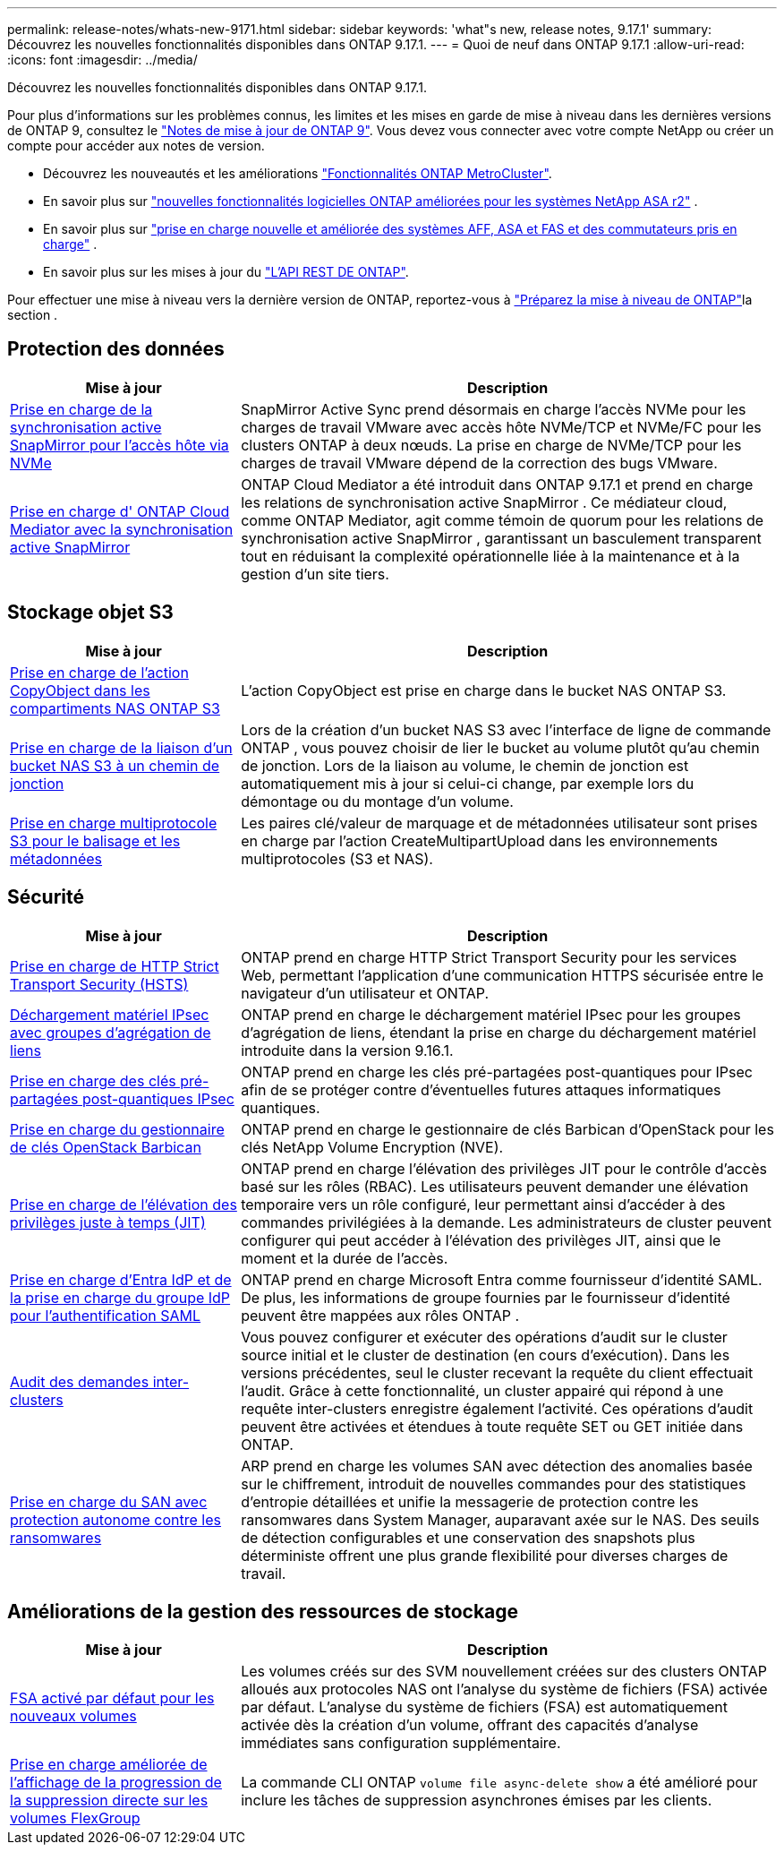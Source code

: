 ---
permalink: release-notes/whats-new-9171.html 
sidebar: sidebar 
keywords: 'what"s new, release notes, 9.17.1' 
summary: Découvrez les nouvelles fonctionnalités disponibles dans ONTAP 9.17.1. 
---
= Quoi de neuf dans ONTAP 9.17.1
:allow-uri-read: 
:icons: font
:imagesdir: ../media/


[role="lead"]
Découvrez les nouvelles fonctionnalités disponibles dans ONTAP 9.17.1.

Pour plus d'informations sur les problèmes connus, les limites et les mises en garde de mise à niveau dans les dernières versions de ONTAP 9, consultez le https://library.netapp.com/ecm/ecm_download_file/ECMLP2492508["Notes de mise à jour de ONTAP 9"^]. Vous devez vous connecter avec votre compte NetApp ou créer un compte pour accéder aux notes de version.

* Découvrez les nouveautés et les améliorations https://docs.netapp.com/us-en/ontap-metrocluster/releasenotes/mcc-new-features.html["Fonctionnalités ONTAP MetroCluster"^].
* En savoir plus sur  https://docs.netapp.com/us-en/asa-r2/release-notes/whats-new-9171.html["nouvelles fonctionnalités logicielles ONTAP améliorées pour les systèmes NetApp ASA r2"^] .
* En savoir plus sur  https://docs.netapp.com/us-en/ontap-systems/whats-new.html["prise en charge nouvelle et améliorée des systèmes AFF, ASA et FAS et des commutateurs pris en charge"^] .
* En savoir plus sur les mises à jour du https://docs.netapp.com/us-en/ontap-automation/whats_new.html["L'API REST DE ONTAP"^].


Pour effectuer une mise à niveau vers la dernière version de ONTAP, reportez-vous à link:../upgrade/create-upgrade-plan.html["Préparez la mise à niveau de ONTAP"]la section .



== Protection des données

[cols="30%,70%"]
|===
| Mise à jour | Description 


 a| 
xref:../nvme/support-limitations.html#features[Prise en charge de la synchronisation active SnapMirror pour l'accès hôte via NVMe]
 a| 
SnapMirror Active Sync prend désormais en charge l'accès NVMe pour les charges de travail VMware avec accès hôte NVMe/TCP et NVMe/FC pour les clusters ONTAP à deux nœuds. La prise en charge de NVMe/TCP pour les charges de travail VMware dépend de la correction des bugs VMware.



 a| 
xref:../snapmirror-active-sync/index.html[Prise en charge d' ONTAP Cloud Mediator avec la synchronisation active SnapMirror]
 a| 
ONTAP Cloud Mediator a été introduit dans ONTAP 9.17.1 et prend en charge les relations de synchronisation active SnapMirror . Ce médiateur cloud, comme ONTAP Mediator, agit comme témoin de quorum pour les relations de synchronisation active SnapMirror , garantissant un basculement transparent tout en réduisant la complexité opérationnelle liée à la maintenance et à la gestion d'un site tiers.

|===


== Stockage objet S3

[cols="30%,70%"]
|===
| Mise à jour | Description 


 a| 
xref:../s3-multiprotocol/index.html[Prise en charge de l'action CopyObject dans les compartiments NAS ONTAP S3]
 a| 
L'action CopyObject est prise en charge dans le bucket NAS ONTAP S3.



 a| 
xref:../s3-multiprotocol/create-nas-bucket-task.html[Prise en charge de la liaison d'un bucket NAS S3 à un chemin de jonction]
 a| 
Lors de la création d'un bucket NAS S3 avec l'interface de ligne de commande ONTAP , vous pouvez choisir de lier le bucket au volume plutôt qu'au chemin de jonction. Lors de la liaison au volume, le chemin de jonction est automatiquement mis à jour si celui-ci change, par exemple lors du démontage ou du montage d'un volume.



 a| 
xref:../s3-multiprotocol/index.html#object-multipart-upload[Prise en charge multiprotocole S3 pour le balisage et les métadonnées]
 a| 
Les paires clé/valeur de marquage et de métadonnées utilisateur sont prises en charge par l'action CreateMultipartUpload dans les environnements multiprotocoles (S3 et NAS).

|===


== Sécurité

[cols="30%,70%"]
|===
| Mise à jour | Description 


 a| 
xref:../system-admin/use-hsts-task.html[Prise en charge de HTTP Strict Transport Security (HSTS)]
 a| 
ONTAP prend en charge HTTP Strict Transport Security pour les services Web, permettant l'application d'une communication HTTPS sécurisée entre le navigateur d'un utilisateur et ONTAP.



 a| 
xref:../networking/ipsec-prepare.html[Déchargement matériel IPsec avec groupes d'agrégation de liens]
 a| 
ONTAP prend en charge le déchargement matériel IPsec pour les groupes d'agrégation de liens, étendant la prise en charge du déchargement matériel introduite dans la version 9.16.1.



 a| 
xref:../networking/ipsec-prepare.html[Prise en charge des clés pré-partagées post-quantiques IPsec]
 a| 
ONTAP prend en charge les clés pré-partagées post-quantiques pour IPsec afin de se protéger contre d'éventuelles futures attaques informatiques quantiques.



 a| 
xref:../encryption-at-rest/manage-keys-barbican-task.html[Prise en charge du gestionnaire de clés OpenStack Barbican]
 a| 
ONTAP prend en charge le gestionnaire de clés Barbican d'OpenStack pour les clés NetApp Volume Encryption (NVE).



 a| 
xref:../authentication/configure-jit-elevation-task.html[Prise en charge de l'élévation des privilèges juste à temps (JIT)]
 a| 
ONTAP prend en charge l'élévation des privilèges JIT pour le contrôle d'accès basé sur les rôles (RBAC). Les utilisateurs peuvent demander une élévation temporaire vers un rôle configuré, leur permettant ainsi d'accéder à des commandes privilégiées à la demande. Les administrateurs de cluster peuvent configurer qui peut accéder à l'élévation des privilèges JIT, ainsi que le moment et la durée de l'accès.



 a| 
xref:../system-admin/configure-saml-authentication-task.html[Prise en charge d'Entra IdP et de la prise en charge du groupe IdP pour l'authentification SAML]
 a| 
ONTAP prend en charge Microsoft Entra comme fournisseur d'identité SAML. De plus, les informations de groupe fournies par le fournisseur d'identité peuvent être mappées aux rôles ONTAP .



 a| 
xref:../system-admin/audit-manage-cross-cluster-requests.html[Audit des demandes inter-clusters]
 a| 
Vous pouvez configurer et exécuter des opérations d'audit sur le cluster source initial et le cluster de destination (en cours d'exécution). Dans les versions précédentes, seul le cluster recevant la requête du client effectuait l'audit. Grâce à cette fonctionnalité, un cluster appairé qui répond à une requête inter-clusters enregistre également l'activité. Ces opérations d'audit peuvent être activées et étendues à toute requête SET ou GET initiée dans ONTAP.



 a| 
xref:../anti-ransomware/index.html[Prise en charge du SAN avec protection autonome contre les ransomwares]
 a| 
ARP prend en charge les volumes SAN avec détection des anomalies basée sur le chiffrement, introduit de nouvelles commandes pour des statistiques d'entropie détaillées et unifie la messagerie de protection contre les ransomwares dans System Manager, auparavant axée sur le NAS. Des seuils de détection configurables et une conservation des snapshots plus déterministe offrent une plus grande flexibilité pour diverses charges de travail.

|===


== Améliorations de la gestion des ressources de stockage

[cols="30%,70%"]
|===
| Mise à jour | Description 


 a| 
xref:../task_nas_file_system_analytics_enable.html[FSA activé par défaut pour les nouveaux volumes]
 a| 
Les volumes créés sur des SVM nouvellement créées sur des clusters ONTAP alloués aux protocoles NAS ont l'analyse du système de fichiers (FSA) activée par défaut. L'analyse du système de fichiers (FSA) est automatiquement activée dès la création d'un volume, offrant des capacités d'analyse immédiates sans configuration supplémentaire.



 a| 
xref:../flexgroup/fast-directory-delete-asynchronous-task.html[Prise en charge améliorée de l'affichage de la progression de la suppression directe sur les volumes FlexGroup]
 a| 
La commande CLI ONTAP  `volume file async-delete show` a été amélioré pour inclure les tâches de suppression asynchrones émises par les clients.

|===